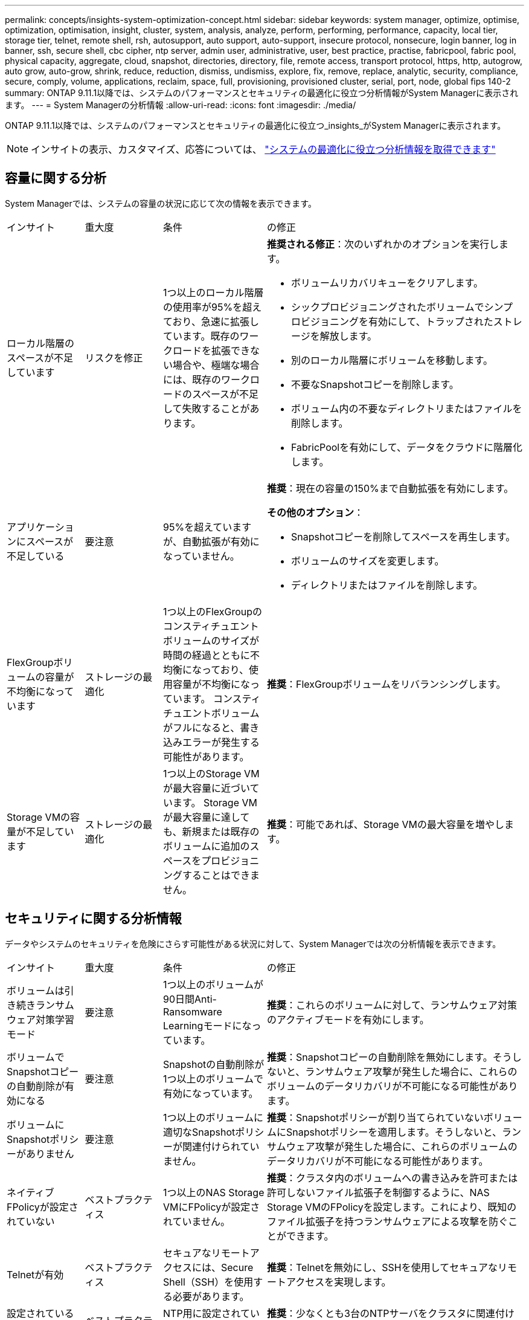 ---
permalink: concepts/insights-system-optimization-concept.html 
sidebar: sidebar 
keywords: system manager, optimize, optimise, optimization, optimisation, insight, cluster, system, analysis, analyze, perform, performing, performance, capacity, local tier, storage tier, telnet, remote shell, rsh, autosupport, auto support, auto-support, insecure protocol, nonsecure, login banner, log in banner, ssh, secure shell, cbc cipher, ntp server, admin user, administrative, user, best practice, practise, fabricpool, fabric pool, physical capacity, aggregate, cloud, snapshot, directories, directory, file, remote access, transport protocol, https, http, autogrow, auto grow, auto-grow, shrink, reduce, reduction, dismiss, undismiss, explore, fix, remove, replace, analytic, security, compliance, secure, comply, volume, applications, reclaim, space, full, provisioning, provisioned cluster, serial, port, node, global fips 140-2 
summary: ONTAP 9.11.1以降では、システムのパフォーマンスとセキュリティの最適化に役立つ分析情報がSystem Managerに表示されます。 
---
= System Managerの分析情報
:allow-uri-read: 
:icons: font
:imagesdir: ./media/


[role="lead"]
ONTAP 9.11.1以降では、システムのパフォーマンスとセキュリティの最適化に役立つ_insights_がSystem Managerに表示されます。


NOTE: インサイトの表示、カスタマイズ、応答については、 link:../insights-system-optimization-task.html["システムの最適化に役立つ分析情報を取得できます"]



== 容量に関する分析

System Managerでは、システムの容量の状況に応じて次の情報を表示できます。

[cols="15,15,20,50"]
|===


| インサイト | 重大度 | 条件 | の修正 


 a| 
ローカル階層のスペースが不足しています
 a| 
リスクを修正
 a| 
1つ以上のローカル階層の使用率が95%を超えており、急速に拡張しています。既存のワークロードを拡張できない場合や、極端な場合には、既存のワークロードのスペースが不足して失敗することがあります。
 a| 
*推奨される修正*：次のいずれかのオプションを実行します。

* ボリュームリカバリキューをクリアします。
* シックプロビジョニングされたボリュームでシンプロビジョニングを有効にして、トラップされたストレージを解放します。
* 別のローカル階層にボリュームを移動します。
* 不要なSnapshotコピーを削除します。
* ボリューム内の不要なディレクトリまたはファイルを削除します。
* FabricPoolを有効にして、データをクラウドに階層化します。




 a| 
アプリケーションにスペースが不足している
 a| 
要注意
 a| 
95%を超えていますが、自動拡張が有効になっていません。
 a| 
*推奨*：現在の容量の150%まで自動拡張を有効にします。

*その他のオプション*：

* Snapshotコピーを削除してスペースを再生します。
* ボリュームのサイズを変更します。
* ディレクトリまたはファイルを削除します。




 a| 
FlexGroupボリュームの容量が不均衡になっています
 a| 
ストレージの最適化
 a| 
1つ以上のFlexGroupのコンスティチュエントボリュームのサイズが時間の経過とともに不均衡になっており、使用容量が不均衡になっています。  コンスティチュエントボリュームがフルになると、書き込みエラーが発生する可能性があります。
 a| 
*推奨*：FlexGroupボリュームをリバランシングします。



 a| 
Storage VMの容量が不足しています
 a| 
ストレージの最適化
 a| 
1つ以上のStorage VMが最大容量に近づいています。  Storage VMが最大容量に達しても、新規または既存のボリュームに追加のスペースをプロビジョニングすることはできません。
 a| 
*推奨*：可能であれば、Storage VMの最大容量を増やします。

|===


== セキュリティに関する分析情報

データやシステムのセキュリティを危険にさらす可能性がある状況に対して、System Managerでは次の分析情報を表示できます。

[cols="15,15,20,50"]
|===


| インサイト | 重大度 | 条件 | の修正 


 a| 
ボリュームは引き続きランサムウェア対策学習モード
 a| 
要注意
 a| 
1つ以上のボリュームが90日間Anti-Ransomware Learningモードになっています。
 a| 
*推奨*：これらのボリュームに対して、ランサムウェア対策のアクティブモードを有効にします。



 a| 
ボリュームでSnapshotコピーの自動削除が有効になる
 a| 
要注意
 a| 
Snapshotの自動削除が1つ以上のボリュームで有効になっています。
 a| 
*推奨*：Snapshotコピーの自動削除を無効にします。そうしないと、ランサムウェア攻撃が発生した場合に、これらのボリュームのデータリカバリが不可能になる可能性があります。



 a| 
ボリュームにSnapshotポリシーがありません
 a| 
要注意
 a| 
1つ以上のボリュームに適切なSnapshotポリシーが関連付けられていません。
 a| 
*推奨*：Snapshotポリシーが割り当てられていないボリュームにSnapshotポリシーを適用します。そうしないと、ランサムウェア攻撃が発生した場合に、これらのボリュームのデータリカバリが不可能になる可能性があります。



 a| 
ネイティブFPolicyが設定されていない
 a| 
ベストプラクティス
 a| 
1つ以上のNAS Storage VMにFPolicyが設定されていません。
 a| 
*推奨*：クラスタ内のボリュームへの書き込みを許可または許可しないファイル拡張子を制御するように、NAS Storage VMのFPolicyを設定します。これにより、既知のファイル拡張子を持つランサムウェアによる攻撃を防ぐことができます。



 a| 
Telnetが有効
 a| 
ベストプラクティス
 a| 
セキュアなリモートアクセスには、Secure Shell（SSH）を使用する必要があります。
 a| 
*推奨*：Telnetを無効にし、SSHを使用してセキュアなリモートアクセスを実現します。



 a| 
設定されているNTPサーバが少なすぎます
 a| 
ベストプラクティス
 a| 
NTP用に設定されているサーバの数が3未満です。
 a| 
*推奨*：少なくとも3台のNTPサーバをクラスタに関連付けます。  そうしないと、クラスタ時間の同期で問題が発生する可能性があります。



 a| 
Remote Shell（RSH；リモートシェル）が有効
 a| 
ベストプラクティス
 a| 
セキュアなリモートアクセスには、Secure Shell（SSH）を使用する必要があります。
 a| 
*推奨*：RSHを無効にし、SSHを使用してセキュアなリモートアクセスを実現します。



 a| 
ログインバナーが設定されていません
 a| 
ベストプラクティス
 a| 
クラスタ、Storage VM、またはその両方に対してログインメッセージが設定されることはありません。
 a| 
*推奨*：クラスタとStorage VMのログインバナーを設定し、使用を有効にします。



 a| 
AutoSupportがセキュアでないプロトコルを使用している
 a| 
ベストプラクティス
 a| 
AutoSupportはHTTPS経由で通信するように設定されていません。
 a| 
*推奨*：テクニカルサポートにAutoSupportメッセージを送信するためのデフォルトの転送プロトコルとしてHTTPSを使用することを強く推奨します。



 a| 
デフォルトの管理ユーザがロックされていません
 a| 
ベストプラクティス
 a| 
デフォルトの管理アカウント（adminまたはdiag）を使用してログインしているユーザはおらず、これらのアカウントはロックされていません。
 a| 
*推奨*：使用されていないデフォルトの管理アカウントをロックします。



 a| 
Secure Shell（SSH）でセキュアでない暗号を使用
 a| 
ベストプラクティス
 a| 
現在の設定では、セキュアでないCBC暗号を使用しています。
 a| 
*推奨*:訪問者との安全な通信を保護するために、Webサーバー上で安全な暗号のみを許可する必要があります。名前に「cbc」を含む暗号（「ais128-cbc」、「aes192-cbc」、「aes256-cbc」、「3DES-cbc」など）を削除します。



 a| 
FIPS 140-2へのグローバルな準拠が無効になっている
 a| 
ベストプラクティス
 a| 
クラスタでFIPS 140-2へのグローバル準拠が無効になっています。
 a| 
*推奨*：セキュリティ上の理由から、ONTAPが外部のクライアントまたはサーバクライアントと安全に通信できるように、グローバルFIPS 140-2準拠の暗号化を有効にする必要があります。



 a| 
ボリュームがランサムウェア攻撃で監視されていない
 a| 
要注意
 a| 
Anti-ransomwareが1つ以上のボリュームで無効になっています。
 a| 
*推奨*：ボリュームでランサムウェア対策を有効にします。そうしないと、ボリュームが脅威にさらされているときや攻撃を受けているときに気付かない可能性があります。



 a| 
Storage VMはランサムウェア対策用に設定されていない
 a| 
ベストプラクティス
 a| 
ランサムウェア対策用に設定されていないStorage VMがあります。
 a| 
*推奨*：Storage VMでランサムウェア対策を有効にします。そうしないと、Storage VMが脅威にさらされているときや攻撃を受けているときに気付かない可能性があります。

|===


== 構成に関する分析情報

システム構成に関する懸念事項について、System Managerでは次の情報を表示できます。

[cols="15,15,20,50"]
|===


| インサイト | 重大度 | 条件 | の修正 


 a| 
通知用のクラスタが設定されていません
 a| 
ベストプラクティス
 a| 
Eメール、Webhook、またはSNMPトラップホストが、クラスタの問題に関する通知を受信できるように設定されていません。
 a| 
*推奨*：クラスタの通知を設定します。



 a| 
クラスタに自動更新が設定されていません。
 a| 
ベストプラクティス
 a| 
最新のディスク認定パッケージ、ディスクファームウェア、シェルフファームウェア、およびSP / BMCファームウェアファイルが利用可能な場合に自動更新を受信するようにクラスタが設定されていません。
 a| 
*推奨*：この機能を有効にします。



 a| 
クラスタファームウェアが最新ではありません
 a| 
ベストプラクティス
 a| 
お使いのシステムには、パフォーマンス向上のためにクラスタを保護するための改善策、セキュリティパッチ、または新機能が含まれている可能性のあるファームウェアに対する最新の更新がありません。
 a| 
*推奨*：ONTAPファームウェアをアップデートします。

|===